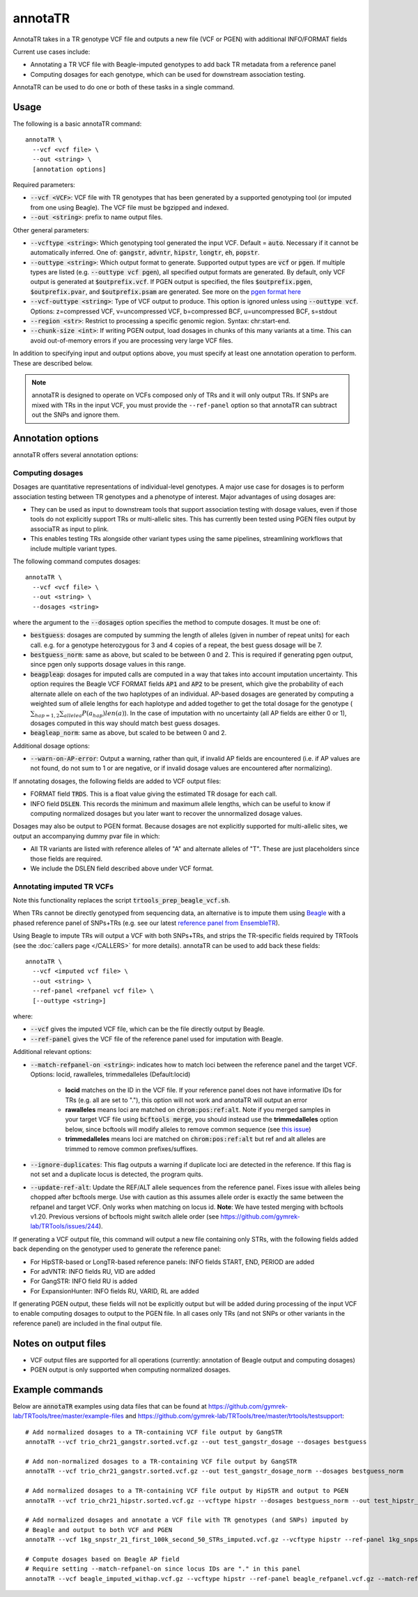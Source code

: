.. overview_directive
.. |annotaTR overview| replace:: AnnotaTR takes in a TR genotype VCF file and outputs a new file (VCF or PGEN) with additional INFO/FORMAT fields
.. overview_directive_done


annotaTR
========

|annotaTR overview|

Current use cases include:

* Annotating a TR VCF file with Beagle-imputed genotypes to add back TR metadata from a reference panel
* Computing dosages for each genotype, which can be used for downstream association testing.

AnnotaTR can be used to do one or both of these tasks in a single command.

Usage
-----
The following is a basic annotaTR command::

	annotaTR \
  	  --vcf <vcf file> \
  	  --out <string> \
  	  [annotation options]

Required parameters:

* :code:`--vcf <VCF>`: VCF file with TR genotypes that has been generated by a supported genotyping tool (or imputed from one using Beagle). The VCF file must be bgzipped and indexed.
* :code:`--out <string>`: prefix to name output files.

Other general parameters:

* :code:`--vcftype <string>`: Which genotyping tool generated the input VCF. Default = :code:`auto`. Necessary if it cannot be automatically inferred. One of: :code:`gangstr`, :code:`advntr`, :code:`hipstr`, :code:`longtr`, :code:`eh`, :code:`popstr`.
* :code:`--outtype <string>`: Which output format to generate. Supported output types are :code:`vcf` or :code:`pgen`. If multiple types are listed (e.g. :code:`--outtype vcf pgen`), all specified output formats are generated. By default, only VCF output is generated at :code:`$outprefix.vcf`. If PGEN output is specified, the files :code:`$outprefix.pgen`, :code:`$outprefix.pvar`, and :code:`$outprefix.psam` are generated. See more on the `pgen format here <https://www.cog-genomics.org/plink/2.0/formats#pgen>`_
* :code:`--vcf-outtype <string>`: Type of VCF output to produce. This option is ignored unless using :code:`--outtype vcf`. Options: z=compressed VCF, v=uncompressed VCF, b=compressed BCF, u=uncompressed BCF, s=stdout
* :code:`--region <str>`: Restrict to processing a specific genomic region. Syntax: chr:start-end.
* :code:`--chunk-size <int>`: If writing PGEN output, load dosages in chunks of this many variants at a time. This can avoid out-of-memory errors if you are processing very large VCF files.

In addition to specifying input and output options above, you must specify at least one annotation operation to perform. These are described below.

.. note::
    annotaTR is designed to operate on VCFs composed only of TRs and it will only output TRs. If SNPs are mixed with TRs in the input VCF, you must provide the ``--ref-panel`` option so that annotaTR can subtract out the SNPs and ignore them.

Annotation options
------------------

annotaTR offers several annotation options:

Computing dosages
^^^^^^^^^^^^^^^^^

Dosages are quantitative representations of individual-level genotypes. A major use case for dosages is to perform association testing between TR genotypes and a phenotype of interest. Major advantages of using dosages are:

* They can be used as input to downstream tools that support association testing with dosage values, even if those tools do not explicitly support TRs or multi-allelic sites. This has currently been tested using PGEN files output by associaTR as input to plink.
* This enables testing TRs alongside other variant types using the same pipelines, streamlining workflows that include multiple variant types.

The following command computes dosages::

	annotaTR \
  	  --vcf <vcf file> \
  	  --out <string> \
  	  --dosages <string>

where the argument to the :code:`--dosages` option specifies the method to compute dosages. It must be one of: 

* :code:`bestguess`: dosages are computed by summing the length of alleles (given in number of repeat units) for each call. e.g. for a genotype heterozygous for 3 and 4 copies of a repeat, the best guess dosage will be 7.
* :code:`bestguess_norm`: same as above, but scaled to be between 0 and 2. This is required if generating pgen output, since pgen only supports dosage values in this range.
* :code:`beagpleap`: dosages for imputed calls are computed in a way that takes into account imputation uncertainty. This option requires the Beagle VCF FORMAT fields :code:`AP1` and :code:`AP2` to be present, which give the probability of each alternate allele on each of the two haplotypes of an individual. AP-based dosages are generated by computing a weighted sum of allele lengths for each haplotype and added together to get the total dosage for the genotype (:math:`\sum_{hap=1,2} \sum_{allele a} P(a_{hap})len(a)`). In the case of imputation with no uncertainty (all AP fields are either 0 or 1), dosages computed in this way should match best guess dosages.
* :code:`beagleap_norm`: same as above, but scaled to be between 0 and 2.

Additional dosage options:

* :code:`--warn-on-AP-error`: Output a warning, rather than quit, if invalid AP fields are encountered (i.e. if AP values are not found, do not sum to 1 or are negative, or if invalid dosage values are encountered after normalizing).

If annotating dosages, the following fields are added to VCF output files:

* FORMAT field :code:`TRDS`. This is a float value giving the estimated TR dosage for each call.
* INFO field :code:`DSLEN`. This records the minimum and maximum allele lengths, which can be useful to know if computing normalized dosages but you later want to recover the unnormalized dosage values.

Dosages may also be output to PGEN format. Because dosages are not explicitly supported for multi-allelic sites, we output an accompanying dummy pvar file in which:

* All TR variants are listed with reference alleles of "A" and alternate alleles of "T". These are just placeholders since those fields are required.
* We include the DSLEN field described above under VCF format.

Annotating imputed TR VCFs
^^^^^^^^^^^^^^^^^^^^^^^^^^

Note this functionality replaces the script :code:`trtools_prep_beagle_vcf.sh`.

When TRs cannot be directly genotyped from sequencing data, an alternative is to impute them using `Beagle <https://faculty.washington.edu/browning/beagle/beagle.html>`_ with a phased reference panel of SNPs+TRs (e.g. see our latest `reference panel from EnsembleTR <https://github.com/gymrek-lab/ensembleTR>`_). 

Using Beagle to impute TRs will output a VCF with both SNPs+TRs, and strips the TR-specific fields required by TRTools (see the :doc:`callers page </CALLERS>` for more details). annotaTR can be used to add back these fields::

	annotaTR \
  	  --vcf <imputed vcf file> \
  	  --out <string> \
  	  --ref-panel <refpanel vcf file> \
  	  [--outtype <string>]

where:

* :code:`--vcf` gives the imputed VCF file, which can be the file directly output by Beagle.
* :code:`--ref-panel` gives the VCF file of the reference panel used for imputation with Beagle.

Additional relevant options:

* :code:`--match-refpanel-on <string>`: indicates how to match loci between the reference panel and the target VCF. Options: locid, rawalleles, trimmedalleles (Default:locid)

    * **locid** matches on the ID in the VCF file. If your reference panel does not have informative IDs for TRs (e.g. all are set to "."), this option will not work and annotaTR will output an error
    * **rawalleles** means loci are matched on :code:`chrom:pos:ref:alt`. Note if you merged samples in your target VCF file using :code:`bcftools merge`, you should instead use the **trimmedalleles** option below, since bcftools will modify alleles to remove common sequence (see `this issue <https://github.com/samtools/bcftools/issues/726>`_)
    * **trimmedalleles** means loci are matched on :code:`chrom:pos:ref:alt` but ref and alt alleles are trimmed to remove common prefixes/suffixes.
* :code:`--ignore-duplicates`: This flag outputs a warning if duplicate loci are detected in the reference. If this flag is not set and a duplicate locus is detected, the program quits.
* :code:`--update-ref-alt`: Update the REF/ALT allele sequences from the reference panel. Fixes issue with alleles being chopped after bcftools merge. Use with caution as this assumes allele order is exactly the same between the refpanel and target VCF. Only works when matching on locus id. **Note**: We have tested merging with bcftools v1.20. Previous versions of bcftools might switch allele order (see https://github.com/gymrek-lab/TRTools/issues/244).

If generating a VCF output file, this command will output a new file containing only STRs, with the following fields added back depending on the genotyper used to generate the reference panel:

* For HipSTR-based or LongTR-based reference panels: INFO fields START, END, PERIOD are added
* For adVNTR: INFO fields RU, VID are added
* For GangSTR: INFO field RU is added
* For ExpansionHunter: INFO fields RU, VARID, RL are added

If generating PGEN output, these fields will not be explicitly output but will be added during processing of the input VCF to enable computing dosages to output to the PGEN file. In all cases only TRs (and not SNPs or other variants in the reference panel) are included in the final output file.

Notes on output files
---------------------

* VCF output files are supported for all operations (currently: annotation of Beagle output and computing dosages)
* PGEN output is only supported when computing normalized dosages. 


Example commands
----------------

Below are :code:`annotaTR` examples using data files that can be found at https://github.com/gymrek-lab/TRTools/tree/master/example-files and https://github.com/gymrek-lab/TRTools/tree/master/trtools/testsupport::

	# Add normalized dosages to a TR-containing VCF file output by GangSTR
	annotaTR --vcf trio_chr21_gangstr.sorted.vcf.gz --out test_gangstr_dosage --dosages bestguess

	# Add non-normalized dosages to a TR-containing VCF file output by GangSTR
	annotaTR --vcf trio_chr21_gangstr.sorted.vcf.gz --out test_gangstr_dosage_norm --dosages bestguess_norm

	# Add normalized dosages to a TR-containing VCF file output by HipSTR and output to PGEN
	annotaTR --vcf trio_chr21_hipstr.sorted.vcf.gz --vcftype hipstr --dosages bestguess_norm --out test_hipstr_dosage --outtype pgen

	# Add normalized dosages and annotate a VCF file with TR genotypes (and SNPs) imputed by 
	# Beagle and output to both VCF and PGEN
	annotaTR --vcf 1kg_snpstr_21_first_100k_second_50_STRs_imputed.vcf.gz --vcftype hipstr --ref-panel 1kg_snpstr_21_first_100k_first_50_annotated.vcf.gz --outtype vcf pgen --dosages bestguess_norm --out test_beagle 

	# Compute dosages based on Beagle AP field
	# Require setting --match-refpanel-on since locus IDs are "." in this panel
	annotaTR --vcf beagle_imputed_withap.vcf.gz --vcftype hipstr --ref-panel beagle_refpanel.vcf.gz --match-refpanel-on trimmedalleles --dosages beagleap --out test_beagleap
